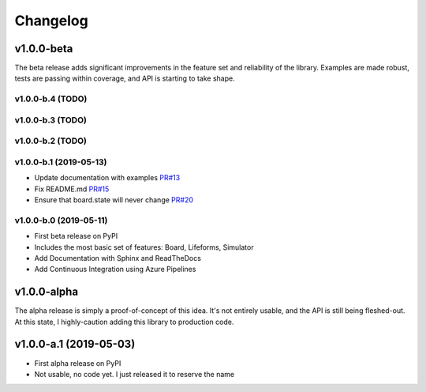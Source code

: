 Changelog
=========

v1.0.0-beta
-----------

The beta release adds significant improvements in the feature set and
reliability of the library. Examples are made robust, tests are passing within
coverage, and API is starting to take shape.

v1.0.0-b.4 (TODO)
~~~~~~~~~~~~~~~~~~~~~~~

v1.0.0-b.3 (TODO)
~~~~~~~~~~~~~~~~~~~~~~~

v1.0.0-b.2 (TODO)
~~~~~~~~~~~~~~~~~~~~~~~

v1.0.0-b.1 (2019-05-13)
~~~~~~~~~~~~~~~~~~~~~~~

* Update documentation with examples `PR#13 <https://github.com/ljvmiranda921/seagull/pull/17>`_
* Fix README.md `PR#15 <https://github.com/ljvmiranda921/seagull/pull/15>`_
* Ensure that board.state will never change `PR#20 <https://github.com/ljvmiranda921/seagull/pull/20>`_

v1.0.0-b.0 (2019-05-11)
~~~~~~~~~~~~~~~~~~~~~~~

* First beta release on PyPI
* Includes the most basic set of features: Board, Lifeforms, Simulator
* Add Documentation with Sphinx and ReadTheDocs
* Add Continuous Integration using Azure Pipelines


v1.0.0-alpha
------------

The alpha release is simply a proof-of-concept of this idea. It's not entirely
usable, and the API is still being fleshed-out. At this state, I highly-caution
adding this library to production code.

v1.0.0-a.1 (2019-05-03)
------------------------

* First alpha release on PyPI
* Not usable, no code yet. I just released it to reserve the name
